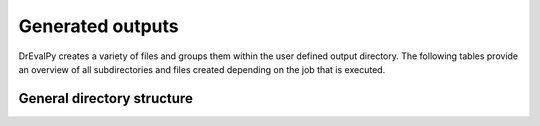 Generated outputs
=================

DrEvalPy creates a variety of files and groups them within the user defined output directory. The following tables provide an overview of all subdirectories and files created depending on the job that is executed.

General directory structure
---------------------------